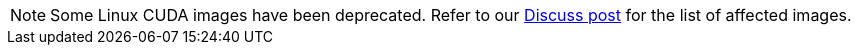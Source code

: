 NOTE: Some Linux CUDA images have been deprecated. Refer to our link:https://discuss.circleci.com/t/linux-cuda-deprecation-and-image-policy/48568[Discuss post] for the list of affected images.
